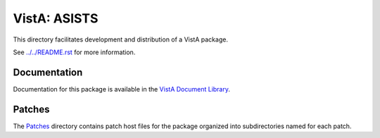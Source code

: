 =============
VistA: ASISTS
=============

This directory facilitates development and distribution of a VistA package.

See `<../../README.rst>`__ for more information.

-------------
Documentation
-------------

Documentation for this package is available in the `VistA Document Library`_.

.. _`VistA Document Library`: http://www.va.gov/vdl/application.asp?appid=56

-------
Patches
-------

The `<Patches>`__ directory contains patch host files for the package
organized into subdirectories named for each patch.

